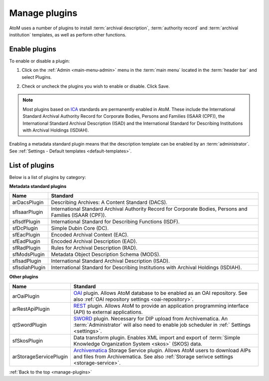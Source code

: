 .. _manage-plugins:

==============
Manage plugins
==============

AtoM uses a number of plugins to install :term:`archival description`,
:term:`authority record` and :term:`archival institution` templates, as well
as perform other functions.

Enable plugins
==============
.. |gears| image:: images/gears.png
   :height: 18
   :width: 18

To enable or disable a plugin:

1. Click on the |gears| :ref:`Admin <main-menu-admin>` menu in the :term:`main
   menu` located in the :term:`header bar` and select Plugins.

.. image:: images/list-plugins.*
   :align: center
   :width: 90%
   :alt: List and enable plugins screen

2. Check or uncheck the plugins you wish to enable or disable. Click Save.

.. NOTE::

   Most plugins based on `ICA <http://www.ica.org/>`_ standards are permanently
   enabled in AtoM. These include the  International Standard Archival
   Authority Record for Corporate Bodies, Persons and Families (ISAAR (CPF)),
   the  International Standard Archival Description (ISAD) and the
   International Standard for Describing Institutions with Archival Holdings
   (ISDIAH).

Enabling a metadata standard plugin means that the description template can
be enabled by an :term:`administrator`. See
:ref:`Settings - Default templates <default-templates>`.

List of plugins
===============

Below is a list of plugins by category:

**Metadata standard plugins**

============== ==============================================================
Name           Standard
============== ==============================================================
arDacsPlugin   Describing Archives: A Content Standard (DACS).
sfIsaarPlugin  International Standard Archival Authority Record for Corporate
               Bodies, Persons and Families (ISAAR (CPF)).
sfIsdfPlugin   International Standard for Describing Functions (ISDF).
sfDcPlugin     Simple Dubin Core (DC).
sfEacPlugin    Encoded Archival Context (EAC).
sfEadPlugin    Encoded Archival Description (EAD).
sfRadPlugin    Rules for Archival Description (RAD).
sfModsPlugin   Metadata Object Description Schema (MODS).
sfIsadPlugin   International Standard Archival Description (ISAD).
sfIsdiahPlugin International Standard for Describing Institutions with
               Archival Holdings (ISDIAH).
============== ==============================================================

**Other plugins**

====================== ========================================================
Name                   Standard
====================== ========================================================
arOaiPlugin            `OAI <http://www.openarchives.org/>`_ plugin. Allows 
                       AtoM database to be enabled as an OAI repository. See
                       also :ref:`OAI repository settings <oai-repository>`.
arRestApiPlugin        `REST <https://restfulapi.net/>`_ plugin. Allows AtoM
                       to provide an application programming interface (API) 
                       to external applications.
qtSwordPlugin          `SWORD <http://swordapp.org/>`_ plugin. Necessary for 
                       DIP upload from Archivematica. An :term:`Administrator` 
                       will also need to enable job scheduler in :ref:`
                       Settings <settings>`.
sfSkosPlugin           Data transform plugin. Enables XML import and export of
                       :term:`Simple Knowledge Organization System <skos>` 
                       (SKOS) data.
arStorageServicePlugin `Archivematica <https://archivematica.org>`_ Storage
                       Service plugin. Allows AtoM users to download AIPs and 
                       files from Archivematica. See also :ref:`Storage 
                       serivce settings <storage-service>`.
====================== ========================================================


:ref:`Back to the top <manage-plugins>`
